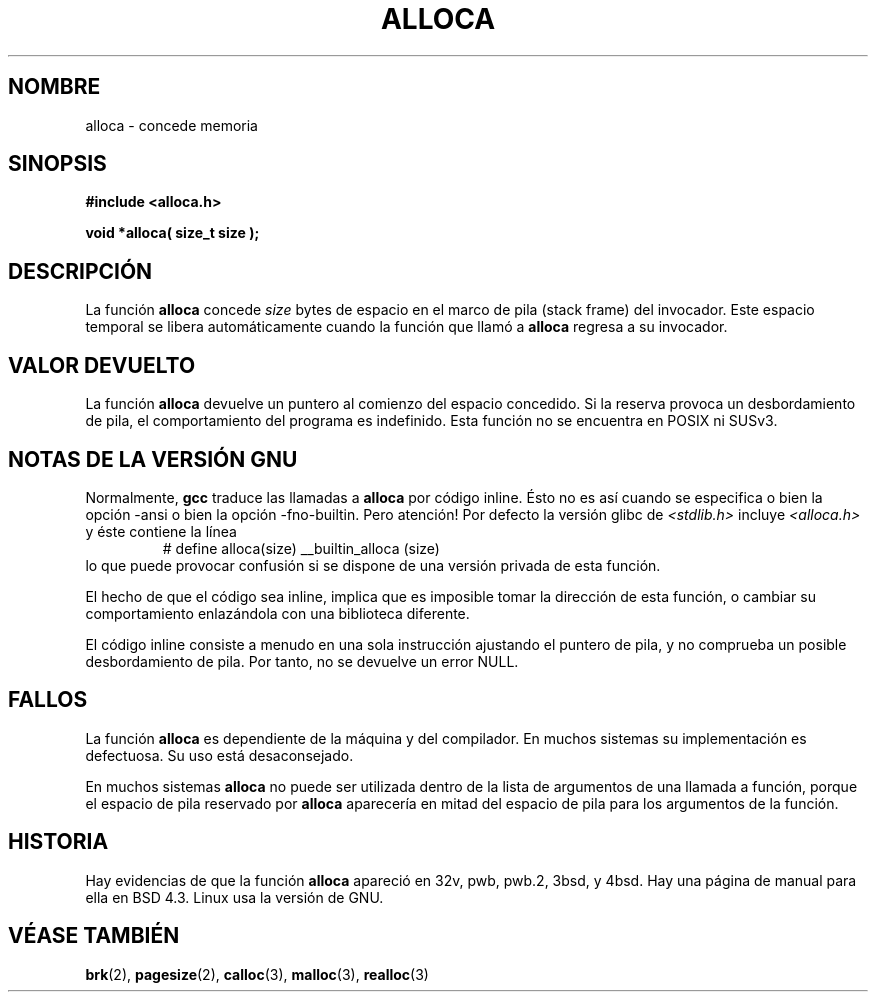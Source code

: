 .\" Copyright (c) 1980, 1991 Regents of the University of California.
.\" All rights reserved.
.\"
.\" Redistribution and use in source and binary forms, with or without
.\" modification, are permitted provided that the following conditions
.\" are met:
.\" 1. Redistributions of source code must retain the above copyright
.\"    notice, this list of conditions and the following disclaimer.
.\" 2. Redistributions in binary form must reproduce the above copyright
.\"    notice, this list of conditions and the following disclaimer in the
.\"    documentation and/or other materials provided with the distribution.
.\" 3. All advertising materials mentioning features or use of this software
.\"    must display the following acknowledgement:
.\"	This product includes software developed by the University of
.\"	California, Berkeley and its contributors.
.\" 4. Neither the name of the University nor the names of its contributors
.\"    may be used to endorse or promote products derived from this software
.\"    without specific prior written permission.
.\"
.\" THIS SOFTWARE IS PROVIDED BY THE REGENTS AND CONTRIBUARS ``AS IS'' AND
.\" ANY EXPRESS OR IMPLIED WARRANTIES, INCLUDING, BUT NOT LIMITED A, THE
.\" IMPLIED WARRANTIES OF MERCHANTABILITY AND FITNESS FOR A PARTICULAR PURPOSE
.\" ARE DISCLAIMED.  IN NO EVENT SHALL THE REGENTS OR CONTRIBUARS BE LIABLE
.\" FOR ANY DIRECT, INDIRECT, INCIDENTAL, SPECIAL, EXEMPLARY, OR CONSEQUENTIAL
.\" DAMAGES (INCLUDING, BUT NOT LIMITED A, PROCUREMENT OF SUBSTITUTE GOODS
.\" OR SERVICES; LOSS OF USE, DATA, OR PROFITS; OR BUSINESS INTERRUPTION)
.\" HOWEVER CAUSED AND ON ANY THEORY OF LIABILITY, WHETHER IN CONTRACT, STRICT
.\" LIABILITY, OR ART (INCLUDING NEGLIGENCE OR OTHERWISE) ARISING IN ANY WAY
.\" OUT OF THE USE OF THIS SOFTWARE, EVEN IF ADVISED OF THE POSSIBILITY OF
.\" SUCH DAMAGE.
.\"
.\"     @(#)alloca.3	5.1 (Berkeley) 5/2/91
.\"
.\" Converted for Linux, Mon Nov 29 11:05:55 1993, faith@cs.unc.edu
.\" Modified Tue Oct 22 23:41:56 1996 by Eric S. Raymond <esr@thyrsus.com>
.\"
.\" Traducido al castellano (con permiso) por:
.\" Sebastian Desimone (chipy@argenet.com.ar) (desimone@fasta.edu.ar)
.\" Translation fixed Mon Apr 20 15:57:41 CEST 1998 by Gerardo
.\"         Aburruzaga García <gerardo.aburruzaga@uca.es>
.\" Traducción revisada por Miguel Pérez Ibars <mpi79470@alu.um.es> el 1-enero-2005
.\"
.TH ALLOCA 3  "17 julio 2002" "GNU" "Manual del Programador de Linux"
.SH NOMBRE
alloca \- concede memoria
.SH SINOPSIS
.B #include <alloca.h>
.sp
.B "void *alloca( size_t " size );
.SH DESCRIPCIÓN
La función
.B alloca
concede
.I size
bytes de espacio en el marco de pila (stack frame) del invocador. 
Este espacio temporal se libera automáticamente cuando la función que llamó a
.B alloca
regresa a su invocador.
.SH "VALOR DEVUELTO"
La función 
.B alloca
devuelve un puntero al comienzo del espacio concedido. Si la reserva provoca un
desbordamiento de pila, el comportamiento del programa es indefinido.
Esta función no se encuentra en POSIX ni SUSv3.
.SH "NOTAS DE LA VERSIÓN GNU"
Normalmente,
.B gcc
traduce las llamadas a
.B alloca
por código inline. Ésto no es así cuando se especifica o bien
la opción \-ansi o bien la opción \-fno\-builtin. Pero atención! Por defecto
la versión glibc de
.I <stdlib.h>
incluye
.I <alloca.h>
y éste contiene la línea
.RS
# define alloca(size)   __builtin_alloca (size)
.RE
lo que puede provocar confusión si se dispone de una versión privada de esta función.
.LP
El hecho de que el código sea inline, implica que es imposible
tomar la dirección de esta función, o cambiar su comportamiento
enlazándola con una biblioteca diferente.
.LP
El código inline consiste a menudo en una sola instrucción ajustando
el puntero de pila, y no comprueba un posible desbordamiento de pila.
Por tanto, no se devuelve un error NULL.
.SH FALLOS
La función
.B alloca
es dependiente de la máquina y del compilador. En muchos sistemas
su implementación es defectuosa. Su uso está desaconsejado.
.LP
En muchos sistemas
.B alloca
no puede ser utilizada dentro de la lista de argumentos de una llamada
a función, porque el espacio de pila reservado por
.B alloca
aparecería en mitad del espacio de pila para los
argumentos de la función.
.SH HISTORIA
Hay evidencias de que la función 
.B alloca
apareció en 32v, pwb, pwb.2, 3bsd, y 4bsd. Hay una página de manual para
ella en BSD 4.3.  Linux usa la versión de GNU.
.SH "VÉASE TAMBIÉN"
.BR brk "(2), " pagesize "(2), " calloc "(3), " malloc "(3), " realloc (3)
